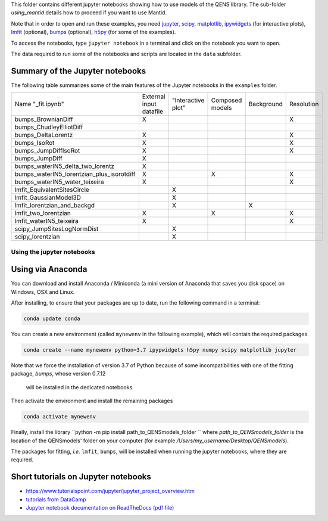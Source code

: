 
This folder contains different jupyter notebooks showing how to use models of
the QENS library. The sub-folder `using_mantid` details how to proceed if you want to use Mantid.

Note that in order to open and run these examples, you need
`jupyter <http://jupyter.org/>`_\ ,
`scipy <https://www.scipy.org/>`_\ ,
`matplotlib <https://matplotlib.org/>`_\ ,
`ipywidgets <https://ipywidgets.readthedocs.io/en/latest/>`_ (for interactive
plots),
`lmfit <https://lmfit.github.io/lmfit-py/>`_ (optional),
`bumps <https://github.com/bumps/bumps>`_ (optional),
`h5py <https://www.h5py.org/>`_ (for some of the examples).

To access the notebooks, type ``jupyter notebook`` in a terminal and click on the notebook you want to open.


The data required to run some of the notebooks and scripts are located in the
``data`` subfolder.

Summary of the Jupyter notebooks
^^^^^^^^^^^^^^^^^^^^^^^^^^^^^^^^

The following table summarizes some of the main features of the Jupyter notebooks in the
``examples`` folder.

+-------------------------------------------+-------------------------+--------------------+-----------------+------------+------------+
| Name "_fit.ipynb"                         | External input datafile | "Interactive plot" | Composed models | Background | Resolution |
+-------------------------------------------+-------------------------+--------------------+-----------------+------------+------------+
| bumps_BrownianDiff                        | X                       |                    |                 |            |  X         |
+-------------------------------------------+-------------------------+--------------------+-----------------+------------+------------+
| bumps_ChudleyElliotDiff                   |                         |                    |                 |            |            |
+-------------------------------------------+-------------------------+--------------------+-----------------+------------+------------+
| bumps_DeltaLorentz                        | X                       |                    |                 |            | X          |
+-------------------------------------------+-------------------------+--------------------+-----------------+------------+------------+
| bumps_IsoRot                              | X                       |                    |                 |            | X          |
+-------------------------------------------+-------------------------+--------------------+-----------------+------------+------------+
| bumps_JumpDiffIsoRot                      | X                       |                    |                 |            | X          |
+-------------------------------------------+-------------------------+--------------------+-----------------+------------+------------+
| bumps_JumpDiff                            | X                       |                    |                 |            |            |
+-------------------------------------------+-------------------------+--------------------+-----------------+------------+------------+
| bumps_waterIN5_delta_two_lorentz          | X                       |                    |                 |            |            |
+-------------------------------------------+-------------------------+--------------------+-----------------+------------+------------+
| bumps_waterIN5_lorentzian_plus_isorotdiff | X                       |                    | X               |            | X          |
+-------------------------------------------+-------------------------+--------------------+-----------------+------------+------------+
| bumps_waterIN5_water_teixeira             | X                       |                    |                 |            | X          |
+-------------------------------------------+-------------------------+--------------------+-----------------+------------+------------+
| lmfit_EquivalentSitesCircle               |                         | X                  |                 |            |            |
+-------------------------------------------+-------------------------+--------------------+-----------------+------------+------------+
| lmfit_GaussianModel3D                     |                         | X                  |                 |            |            |
+-------------------------------------------+-------------------------+--------------------+-----------------+------------+------------+
| lmfit_lorentzian_and_backgd               |                         | X                  |                 | X          |            |
+-------------------------------------------+-------------------------+--------------------+-----------------+------------+------------+
| lmfit_two_lorentzian                      | X                       |                    | X               |            | X          |
+-------------------------------------------+-------------------------+--------------------+-----------------+------------+------------+
| lmfit_waterIN5_teixeira                   | X                       |                    |                 |            | X          |
+-------------------------------------------+-------------------------+--------------------+-----------------+------------+------------+
| scipy_JumpSitesLogNormDist                |                         | X                  |                 |            |            |
+-------------------------------------------+-------------------------+--------------------+-----------------+------------+------------+
| scipy_lorentzian                          |                         | X                  |                 |            |            |
+-------------------------------------------+-------------------------+--------------------+-----------------+------------+------------+

Using the jupyter notebooks
---------------------------

Using via Anaconda
^^^^^^^^^^^^^^^^^^

You can download and install Anaconda / Miniconda (a mini version of
Anaconda that saves you disk space) on Windows, OSX and Linux.

After installing, to ensure that your packages are up to date,
run the following command in a terminal:

.. code-block:: console

   conda update conda

You can create a new environment (called ``mynewenv`` in the following example),
which will contain the required packages

.. code-block:: console

   conda create --name mynewenv python=3.7 ipypwidgets h5py numpy scipy matplotlib jupyter

Note that we force the installation of version 3.7 of Python because of some
incompatibilities with one of the fitting package, `bumps`, whose version 0.7.12
 will be installed in the dedicated notebooks.

Then activate the environment and install the remaining packages

.. code-block:: console

   conda activate mynewenv

Finally, install the library
``python -m pip install path_to_QENSmodels_folder
``
where `path_to_QENSmodels_folder` is the location of the QENSmodels' folder on your computer (for
example `/Users/my_username/Desktop/QENSmodels`).

The packages for fitting, *i.e.* ``lmfit``\ , ``bumps``\ , will be installed when
running the jupyter notebooks, where they are required.

Short tutorials on Jupyter notebooks
^^^^^^^^^^^^^^^^^^^^^^^^^^^^^^^^^^^^


* `https://www.tutorialspoint.com/jupyter/jupyter_project_overview.htm <https://www.tutorialspoint.com/jupyter/jupyter_project_overview.htm>`_

* `tutorials from DataCamp <https://www.datacamp.com/community/tutorials/tutorial-jupyter-notebook?utm_source=adwords_ppc&utm_campaignid=898687156&utm_adgroupid=48947256715&utm_device=c&utm_keyword=&utm_matchtype=b&utm_network=g&utm_adpostion=1t1&utm_creative=229765585183&utm_targetid=dsa-473406581035&utm_loc_interest_ms=&utm_loc_physical_ms=1005010&gclid=EAIaIQobChMIpZn9hPqc4QIVzh0YCh2c1ARQEAAYASAAEgK81fD_BwE>`_

* `Jupyter notebook documentation on ReadTheDocs (pdf file) <https://buildmedia.readthedocs.org/media/pdf/jupyter-notebook/latest/jupyter-notebook.pdf>`_
